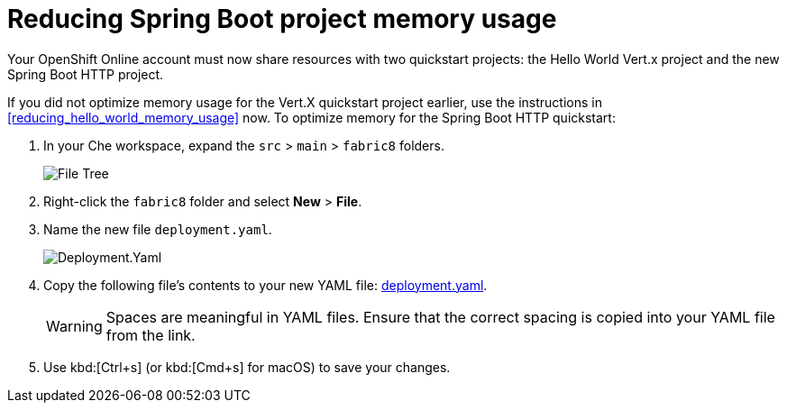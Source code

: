 [id="reducing_springboot_project_memory_usage"]
= Reducing Spring Boot project memory usage

Your OpenShift Online account must now share resources with two quickstart projects: the Hello World Vert.x project and the new Spring Boot HTTP project. 

If you did not optimize memory usage for the Vert.X quickstart project earlier, use the instructions in <<reducing_hello_world_memory_usage>> now. To optimize memory for the Spring Boot HTTP quickstart:

. In your Che workspace, expand the `src` > `main` > `fabric8` folders.
+
image::sb_optimize_folders.png[File Tree]
+
. Right-click the `fabric8` folder and select *New* > *File*.

. Name the new file `deployment.yaml`.
+
image::deploymentyaml.png[Deployment.Yaml]
+
. Copy the following file's contents to your new YAML file: link:https://raw.githubusercontent.com/burrsutter/vertx-eventbus/master/src/main/fabric8/deployment.yml[deployment.yaml].
+
WARNING: Spaces are meaningful in YAML files. Ensure that the correct spacing is copied into your YAML file from the link.
+
. Use kbd:[Ctrl+s] (or kbd:[Cmd+s] for macOS) to save your changes.
